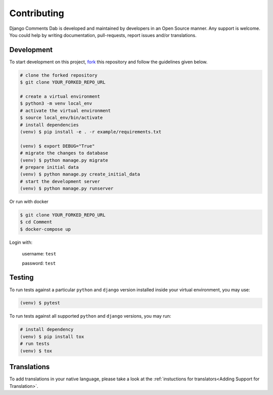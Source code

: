 Contributing
=============

Django Comments Dab is developed and maintained by developers in an Open Source manner.
Any support is welcome. You could help by writing documentation, pull-requests, report issues and/or translations.

Development
^^^^^^^^^^^

To start development on this project, fork_ this repository and follow the guidelines given below.

.. _fork: https://docs.github.com/en/free-pro-team@latest/github/getting-started-with-github/fork-a-repo

.. code:: bash

    # clone the forked repository
    $ git clone YOUR_FORKED_REPO_URL

    # create a virtual environment
    $ python3 -m venv local_env
    # activate the virtual environment
    $ source local_env/bin/activate
    # install dependencies
    (venv) $ pip install -e . -r example/requirements.txt

    (venv) $ export DEBUG="True"
    # migrate the changes to database
    (venv) $ python manage.py migrate
    # prepare initial data
    (venv) $ python manage.py create_initial_data
    # start the development server
    (venv) $ python manage.py runserver

Or run with docker

.. code:: bash

    $ git clone YOUR_FORKED_REPO_URL
    $ cd Comment
    $ docker-compose up


Login with:

    username: ``test``

    password: ``test``

Testing
^^^^^^^

To run tests against a particular ``python`` and ``django`` version installed inside your virtual environment, you may use:

.. code:: bash

    (venv) $ pytest


To run tests against all supported ``python`` and ``django`` versions, you may run:

.. code:: bash

    # install dependency
    (venv) $ pip install tox
    # run tests
    (venv) $ tox


Translations
^^^^^^^^^^^^

To add translations in your native language, please take a look at the :ref:`instuctions for translators<Adding Support for Translation>`.
